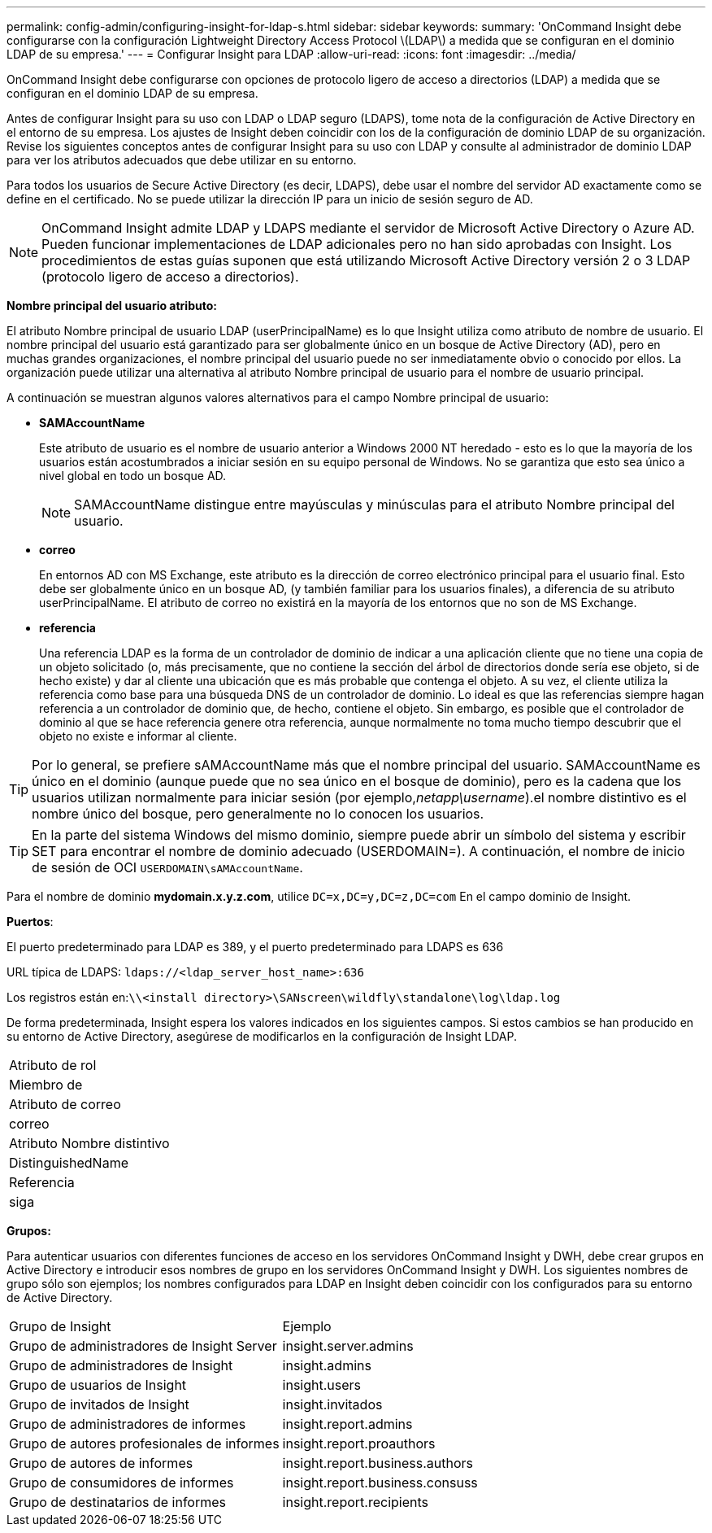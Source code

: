 ---
permalink: config-admin/configuring-insight-for-ldap-s.html 
sidebar: sidebar 
keywords:  
summary: 'OnCommand Insight debe configurarse con la configuración Lightweight Directory Access Protocol \(LDAP\) a medida que se configuran en el dominio LDAP de su empresa.' 
---
= Configurar Insight para LDAP
:allow-uri-read: 
:icons: font
:imagesdir: ../media/


[role="lead"]
OnCommand Insight debe configurarse con opciones de protocolo ligero de acceso a directorios (LDAP) a medida que se configuran en el dominio LDAP de su empresa.

Antes de configurar Insight para su uso con LDAP o LDAP seguro (LDAPS), tome nota de la configuración de Active Directory en el entorno de su empresa. Los ajustes de Insight deben coincidir con los de la configuración de dominio LDAP de su organización. Revise los siguientes conceptos antes de configurar Insight para su uso con LDAP y consulte al administrador de dominio LDAP para ver los atributos adecuados que debe utilizar en su entorno.

Para todos los usuarios de Secure Active Directory (es decir, LDAPS), debe usar el nombre del servidor AD exactamente como se define en el certificado. No se puede utilizar la dirección IP para un inicio de sesión seguro de AD.

[NOTE]
====
OnCommand Insight admite LDAP y LDAPS mediante el servidor de Microsoft Active Directory o Azure AD. Pueden funcionar implementaciones de LDAP adicionales pero no han sido aprobadas con Insight. Los procedimientos de estas guías suponen que está utilizando Microsoft Active Directory versión 2 o 3 LDAP (protocolo ligero de acceso a directorios).

====
*Nombre principal del usuario atributo:*

El atributo Nombre principal de usuario LDAP (userPrincipalName) es lo que Insight utiliza como atributo de nombre de usuario. El nombre principal del usuario está garantizado para ser globalmente único en un bosque de Active Directory (AD), pero en muchas grandes organizaciones, el nombre principal del usuario puede no ser inmediatamente obvio o conocido por ellos. La organización puede utilizar una alternativa al atributo Nombre principal de usuario para el nombre de usuario principal.

A continuación se muestran algunos valores alternativos para el campo Nombre principal de usuario:

* *SAMAccountName*
+
Este atributo de usuario es el nombre de usuario anterior a Windows 2000 NT heredado - esto es lo que la mayoría de los usuarios están acostumbrados a iniciar sesión en su equipo personal de Windows. No se garantiza que esto sea único a nivel global en todo un bosque AD.

+

NOTE: SAMAccountName distingue entre mayúsculas y minúsculas para el atributo Nombre principal del usuario.

* *correo*
+
En entornos AD con MS Exchange, este atributo es la dirección de correo electrónico principal para el usuario final. Esto debe ser globalmente único en un bosque AD, (y también familiar para los usuarios finales), a diferencia de su atributo userPrincipalName. El atributo de correo no existirá en la mayoría de los entornos que no son de MS Exchange.

* *referencia*
+
Una referencia LDAP es la forma de un controlador de dominio de indicar a una aplicación cliente que no tiene una copia de un objeto solicitado (o, más precisamente, que no contiene la sección del árbol de directorios donde sería ese objeto, si de hecho existe) y dar al cliente una ubicación que es más probable que contenga el objeto. A su vez, el cliente utiliza la referencia como base para una búsqueda DNS de un controlador de dominio. Lo ideal es que las referencias siempre hagan referencia a un controlador de dominio que, de hecho, contiene el objeto. Sin embargo, es posible que el controlador de dominio al que se hace referencia genere otra referencia, aunque normalmente no toma mucho tiempo descubrir que el objeto no existe e informar al cliente.




TIP: Por lo general, se prefiere sAMAccountName más que el nombre principal del usuario. SAMAccountName es único en el dominio (aunque puede que no sea único en el bosque de dominio), pero es la cadena que los usuarios utilizan normalmente para iniciar sesión (por ejemplo,_netapp\username_).el nombre distintivo es el nombre único del bosque, pero generalmente no lo conocen los usuarios.


TIP: En la parte del sistema Windows del mismo dominio, siempre puede abrir un símbolo del sistema y escribir SET para encontrar el nombre de dominio adecuado (USERDOMAIN=). A continuación, el nombre de inicio de sesión de OCI `USERDOMAIN\sAMAccountName`.

Para el nombre de dominio *mydomain.x.y.z.com*, utilice `DC=x,DC=y,DC=z,DC=com` En el campo dominio de Insight.

*Puertos*:

El puerto predeterminado para LDAP es 389, y el puerto predeterminado para LDAPS es 636

URL típica de LDAPS: `ldaps://<ldap_server_host_name>:636`

Los registros están en:``\\<install directory>\SANscreen\wildfly\standalone\log\ldap.log``

De forma predeterminada, Insight espera los valores indicados en los siguientes campos. Si estos cambios se han producido en su entorno de Active Directory, asegúrese de modificarlos en la configuración de Insight LDAP.

|===


 a| 
Atributo de rol



 a| 
Miembro de



 a| 
Atributo de correo



 a| 
correo



 a| 
Atributo Nombre distintivo



 a| 
DistinguishedName



 a| 
Referencia



 a| 
siga

|===
*Grupos:*

Para autenticar usuarios con diferentes funciones de acceso en los servidores OnCommand Insight y DWH, debe crear grupos en Active Directory e introducir esos nombres de grupo en los servidores OnCommand Insight y DWH. Los siguientes nombres de grupo sólo son ejemplos; los nombres configurados para LDAP en Insight deben coincidir con los configurados para su entorno de Active Directory.

|===


| Grupo de Insight | Ejemplo 


 a| 
Grupo de administradores de Insight Server
 a| 
insight.server.admins



 a| 
Grupo de administradores de Insight
 a| 
insight.admins



 a| 
Grupo de usuarios de Insight
 a| 
insight.users



 a| 
Grupo de invitados de Insight
 a| 
insight.invitados



 a| 
Grupo de administradores de informes
 a| 
insight.report.admins



 a| 
Grupo de autores profesionales de informes
 a| 
insight.report.proauthors



 a| 
Grupo de autores de informes
 a| 
insight.report.business.authors



 a| 
Grupo de consumidores de informes
 a| 
insight.report.business.consuss



 a| 
Grupo de destinatarios de informes
 a| 
insight.report.recipients

|===